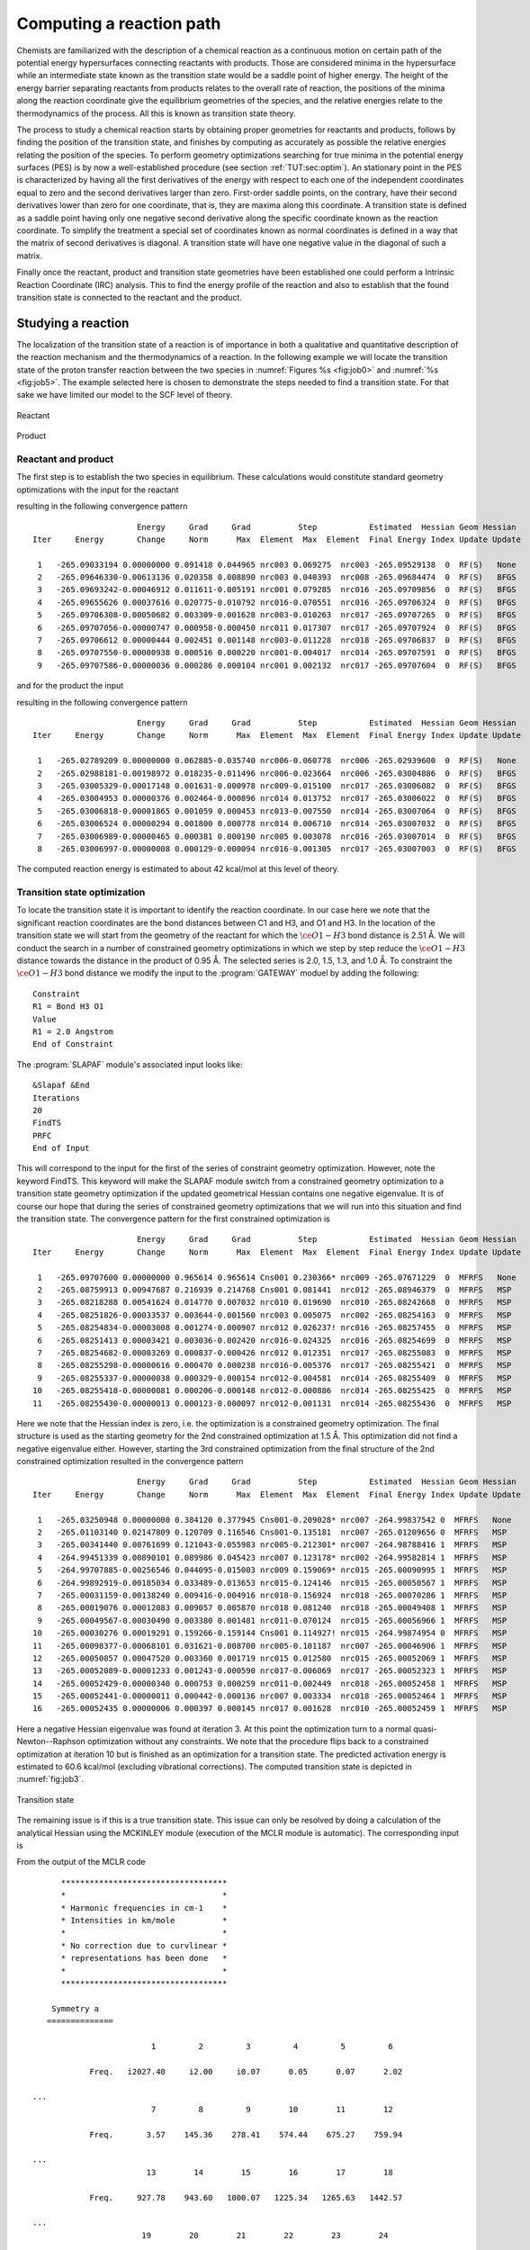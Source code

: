 .. index::
   single: Reaction path
   single: PES
   single: Transition state
   single: IRC
   single: Intrinsic reaction coordinate
   single: Optimization; Transition state

.. _TUT\:sec\:path:

Computing a reaction path
=========================

.. only:: html

  .. contents::
     :local:
     :backlinks: none

Chemists are familiarized with the description of a chemical
reaction as a continuous motion on certain path of the
potential energy hypersurfaces connecting reactants with
products. Those are considered minima in the hypersurface
while an intermediate state known as the transition state
would be a saddle point of higher energy. The height of the
energy barrier separating reactants from products relates
to the overall rate of reaction, the positions of the
minima along the reaction coordinate give the equilibrium
geometries of the species, and the relative energies relate
to the thermodynamics of the process. All this is known
as transition state theory.

The process to study a chemical reaction starts by obtaining
proper geometries for reactants and products, follows by finding the
position of the transition state, and finishes by computing
as accurately as possible the relative energies relating the
position of the species. To perform geometry optimizations
searching for true minima in the potential energy surfaces (PES)
is by now a well-established procedure (see section :ref:`TUT:sec:optim`).
An stationary point in the PES is characterized by having all the
first derivatives of the energy with respect to each one of the
independent coordinates equal to zero and the second derivatives
larger than zero. First-order saddle points, on the contrary, have their
second derivatives lower than zero for one coordinate,
that is, they are maxima along this coordinate. A
transition state is defined as a saddle point having only
one negative second derivative along the specific coordinate
known as the reaction coordinate. To simplify the treatment a special
set of coordinates known as normal coordinates is defined
in a way that the matrix of second derivatives is diagonal.
A transition state will have one negative value in the
diagonal of such a matrix.

Finally once the reactant, product and transition state geometries have been established one
could perform a Intrinsic Reaction Coordinate (IRC) analysis. This to find the energy profile
of the reaction and also to establish that the found transition state is connected to the
reactant and the product.

.. index::
   single: Transition state

Studying a reaction
-------------------

The localization of the transition state of a reaction is of importance
in both a qualitative and quantitative description of the reaction mechanism and
the thermodynamics of a reaction.
In the following example we will locate the
transition state of the proton transfer reaction between the two species
in :numref:`Figures %s <fig:job0>` and :numref:`%s <fig:job5>`.
The example selected here is chosen
to demonstrate the steps needed to find a transition state. For that sake we have
limited our model to the SCF level of theory.

.. figure:: job0.*
   :name: fig:job0
   :width: 50%
   :align: center

   Reactant

.. figure:: job5.*
   :name: fig:job5
   :width: 50%
   :align: center

   Product

Reactant and product
....................

.. compound::

  The first step is to establish the two species in equilibrium. These calculations
  would constitute standard geometry optimizations with the input for the reactant

  .. extractfile:: advanced/OPT.reactant.input

    >>> Do while <<<

    &Seward

    Basis set
    C.cc-pVDZ....
    C1            -1.9385577715        0.0976565175        0.4007212526
    C2            -2.4151209200       -0.0592579424        2.8519334864
    C3             0.7343463765        0.0088689871       -0.7477660837
    End of Basis
    Basis set
    H.cc-pVDZ....
    H1            -4.3244501026        0.0091320829        3.6086029352
    H2            -0.8591520071       -0.2642180524        4.1663142585
    H3            -3.4743702487        0.3026128386       -0.9501874771
    End of Basis
    Basis set
    O.cc-pVDZ....
    O1             0.7692102769        0.1847569555       -3.0700425345
    O2             2.4916838932       -0.2232135341        0.7607580753
    End of Basis
    End of input

    >>> IF ( ITER = 1 ) <<<
    &SCF
    Core
    Charge = -1
    >>> ENDIF <<<
    &SCF &End
    LUMORB
    Charge = -1

    &Slapaf
    Iterations = 20
    >>> EndDo <<<

  resulting in the following convergence pattern ::

                          Energy     Grad     Grad          Step           Estimated  Hessian Geom Hessian
    Iter     Energy       Change     Norm      Max  Element  Max  Element  Final Energy Index Update Update

     1   -265.09033194 0.00000000 0.091418 0.044965 nrc003 0.069275  nrc003 -265.09529138  0  RF(S)   None
     2   -265.09646330-0.00613136 0.020358 0.008890 nrc003 0.040393  nrc008 -265.09684474  0  RF(S)   BFGS
     3   -265.09693242-0.00046912 0.011611-0.005191 nrc001 0.079285  nrc016 -265.09709856  0  RF(S)   BFGS
     4   -265.09655626 0.00037616 0.020775-0.010792 nrc016-0.070551  nrc016 -265.09706324  0  RF(S)   BFGS
     5   -265.09706308-0.00050682 0.003309-0.001628 nrc003-0.010263  nrc017 -265.09707265  0  RF(S)   BFGS
     6   -265.09707056-0.00000747 0.000958-0.000450 nrc011 0.017307  nrc017 -265.09707924  0  RF(S)   BFGS
     7   -265.09706612 0.00000444 0.002451 0.001148 nrc003-0.011228  nrc018 -265.09706837  0  RF(S)   BFGS
     8   -265.09707550-0.00000938 0.000516 0.000220 nrc001-0.004017  nrc014 -265.09707591  0  RF(S)   BFGS
     9   -265.09707586-0.00000036 0.000286 0.000104 nrc001 0.002132  nrc017 -265.09707604  0  RF(S)   BFGS

  .. Note: contains a nbsp

  and for the product the input

  .. extractfile:: advanced/OPT.product.input

    >>> Do while <<<

    &Seward

    Basis set
    C.cc-pVDZ....
    C1            -2.0983667072        0.1000525724        0.5196668948
    C2            -2.1177298783       -0.0920244467        3.0450747772
    C3             0.5639781563        0.0024463770       -0.5245225314
    End of Basis
    Basis set
    H.cc-pVDZ....
    H1            -3.8870548756       -0.0558560582        4.1138131865
    H2            -0.4133953535       -0.2946498869        4.2050068095
    H3            -1.3495534119        0.3499572533       -3.3741881412
    End of Basis
    Basis set
    O.cc-pVDZ....
    O1             0.5100106099        0.2023808294       -3.0720173949
    O2             2.5859515474       -0.2102046338        0.4795705925
    End of Basis
    End of input

    >>> IF ( ITER = 1 ) <<<
    &SCF
    Core
    Charge = -1
    >>> ENDIF <<<
    &SCF
    LUMORB
    Charge = -1

    &Slapaf
    Iterations = 20
    >>> EndDo <<<

  resulting in the following convergence pattern ::

                          Energy     Grad     Grad          Step           Estimated  Hessian Geom Hessian
    Iter     Energy       Change     Norm      Max  Element  Max  Element  Final Energy Index Update Update

     1   -265.02789209 0.00000000 0.062885-0.035740 nrc006-0.060778  nrc006 -265.02939600  0  RF(S)   None
     2   -265.02988181-0.00198972 0.018235-0.011496 nrc006-0.023664  nrc006 -265.03004886  0  RF(S)   BFGS
     3   -265.03005329-0.00017148 0.001631-0.000978 nrc009-0.015100  nrc017 -265.03006082  0  RF(S)   BFGS
     4   -265.03004953 0.00000376 0.002464-0.000896 nrc014 0.013752  nrc017 -265.03006022  0  RF(S)   BFGS
     5   -265.03006818-0.00001865 0.001059 0.000453 nrc013-0.007550  nrc014 -265.03007064  0  RF(S)   BFGS
     6   -265.03006524 0.00000294 0.001800 0.000778 nrc014 0.006710  nrc014 -265.03007032  0  RF(S)   BFGS
     7   -265.03006989-0.00000465 0.000381 0.000190 nrc005 0.003078  nrc016 -265.03007014  0  RF(S)   BFGS
     8   -265.03006997-0.00000008 0.000129-0.000094 nrc016-0.001305  nrc017 -265.03007003  0  RF(S)   BFGS

.. Note: contains a nsbp

The computed reaction energy is estimated to about 42 kcal/mol at this level of theory.

Transition state optimization
.............................

To locate the transition state it is important to identify the reaction coordinate.
In our case here we note that the significant reaction coordinates are the bond distances between C1
and H3, and O1 and H3. In the location of the transition state we
will start from the geometry of the reactant for which the :math:`\ce{O{1}-H{3}}` bond distance is
2.51 Å. We will conduct the search in a number of constrained geometry
optimizations in which we step by step reduce the :math:`\ce{O{1}-H{3}}` distance towards the distance
in the product of 0.95 Å. The selected series is 2.0, 1.5, 1.3, and
1.0 Å.
To constraint the :math:`\ce{O{1}-H{3}}` bond distance we modify the input to the
:program:`GATEWAY` moduel by adding the following: ::

  Constraint
  R1 = Bond H3 O1
  Value
  R1 = 2.0 Angstrom
  End of Constraint

The :program:`SLAPAF` module's associated input looks like: ::

  &Slapaf &End
  Iterations
  20
  FindTS
  PRFC
  End of Input

This will correspond to the input for the first of the series of constraint
geometry optimization. However, note the keyword FindTS. This
keyword will make the SLAPAF module switch from a constrained geometry optimization
to a transition state geometry optimization if the updated geometrical
Hessian contains one negative eigenvalue. It is of course our hope that during the
series of constrained geometry optimizations that we will run into
this situation and find the transition state. The convergence pattern for the first
constrained optimization is ::

                        Energy     Grad     Grad          Step           Estimated  Hessian Geom Hessian
  Iter     Energy       Change     Norm      Max  Element  Max  Element  Final Energy Index Update Update

   1   -265.09707600 0.00000000 0.965614 0.965614 Cns001 0.230366* nrc009 -265.07671229  0  MFRFS   None
   2   -265.08759913 0.00947687 0.216939 0.214768 Cns001 0.081441  nrc012 -265.08946379  0  MFRFS   MSP
   3   -265.08218288 0.00541624 0.014770 0.007032 nrc010 0.019690  nrc010 -265.08242668  0  MFRFS   MSP
   4   -265.08251826-0.00033537 0.003644-0.001560 nrc003 0.005075  nrc002 -265.08254163  0  MFRFS   MSP
   5   -265.08254834-0.00003008 0.001274-0.000907 nrc012 0.026237! nrc016 -265.08257455  0  MFRFS   MSP
   6   -265.08251413 0.00003421 0.003036-0.002420 nrc016-0.024325  nrc016 -265.08254699  0  MFRFS   MSP
   7   -265.08254682-0.00003269 0.000837-0.000426 nrc012 0.012351  nrc017 -265.08255083  0  MFRFS   MSP
   8   -265.08255298-0.00000616 0.000470 0.000238 nrc016-0.005376  nrc017 -265.08255421  0  MFRFS   MSP
   9   -265.08255337-0.00000038 0.000329-0.000154 nrc012-0.004581  nrc014 -265.08255409  0  MFRFS   MSP
  10   -265.08255418-0.00000081 0.000206-0.000148 nrc012-0.000886  nrc014 -265.08255425  0  MFRFS   MSP
  11   -265.08255430-0.00000013 0.000123-0.000097 nrc012-0.001131  nrc014 -265.08255436  0  MFRFS   MSP

.. Note: contains a nbsp

Here we note that the Hessian index is zero, i.e. the optimization is a constrained
geometry optimization. The final structure is used as the starting geometry for
the 2nd constrained optimization at 1.5 Å. This optimization did not find a negative
eigenvalue either. However, starting the 3rd constrained optimization from the final
structure of the 2nd constrained optimization resulted in the convergence pattern ::

                        Energy     Grad     Grad          Step           Estimated  Hessian Geom Hessian
  Iter     Energy       Change     Norm      Max  Element  Max  Element  Final Energy Index Update Update

   1   -265.03250948 0.00000000 0.384120 0.377945 Cns001-0.209028* nrc007 -264.99837542 0  MFRFS   None
   2   -265.01103140 0.02147809 0.120709 0.116546 Cns001-0.135181  nrc007 -265.01209656 0  MFRFS   MSP
   3   -265.00341440 0.00761699 0.121043-0.055983 nrc005-0.212301* nrc007 -264.98788416 1  MFRFS   MSP
   4   -264.99451339 0.00890101 0.089986 0.045423 nrc007 0.123178* nrc002 -264.99582814 1  MFRFS   MSP
   5   -264.99707885-0.00256546 0.044095-0.015003 nrc009 0.159069* nrc015 -265.00090995 1  MFRFS   MSP
   6   -264.99892919-0.00185034 0.033489-0.013653 nrc015-0.124146  nrc015 -265.00050567 1  MFRFS   MSP
   7   -265.00031159-0.00138240 0.009416-0.004916 nrc018-0.156924  nrc018 -265.00070286 1  MFRFS   MSP
   8   -265.00019076 0.00012083 0.009057 0.005870 nrc018 0.081240  nrc018 -265.00049408 1  MFRFS   MSP
   9   -265.00049567-0.00030490 0.003380 0.001481 nrc011-0.070124  nrc015 -265.00056966 1  MFRFS   MSP
  10   -265.00030276 0.00019291 0.159266-0.159144 Cns001 0.114927! nrc015 -264.99874954 0  MFRFS   MSP
  11   -265.00098377-0.00068101 0.031621-0.008700 nrc005-0.101187  nrc007 -265.00046906 1  MFRFS   MSP
  12   -265.00050857 0.00047520 0.003360 0.001719 nrc015 0.012580  nrc015 -265.00052069 1  MFRFS   MSP
  13   -265.00052089-0.00001233 0.001243-0.000590 nrc017-0.006069  nrc017 -265.00052323 1  MFRFS   MSP
  14   -265.00052429-0.00000340 0.000753 0.000259 nrc011-0.002449  nrc018 -265.00052458 1  MFRFS   MSP
  15   -265.00052441-0.00000011 0.000442-0.000136 nrc007 0.003334  nrc018 -265.00052464 1  MFRFS   MSP
  16   -265.00052435 0.00000006 0.000397 0.000145 nrc017 0.001628  nrc010 -265.00052459 1  MFRFS   MSP

.. Note: contains a nbsp

Here a negative Hessian eigenvalue was found at iteration 3. At this point the optimization turn to a normal
quasi-Newton--Raphson optimization without any constraints. We note that the procedure flips back to a constrained
optimization at iteration 10 but is finished as an optimization for a transition state.
The predicted activation energy is estimated to 60.6 kcal/mol (excluding vibrational corrections).
The computed transition state
is depicted in :numref:`fig:job3`.

.. figure:: job3.*
   :name: fig:job3
   :width: 50%
   :align: center

   Transition state

The remaining issue is if this is a true transition state. This issue can only be
resolved by doing a calculation of the analytical Hessian using the
MCKINLEY module (execution of the MCLR module is automatic). The corresponding input is

.. extractfile:: advanced/MCKINLEY.input

  &Seward

  Basis set
  C.cc-pVDZ....
  C1            -1.8937541206        0.0797525492        0.5330826031
  C2            -2.3239194706       -0.0748842444        3.0012862573
  C3             0.7556108398       -0.0065134659       -0.5801137465
  End of Basis
  Basis set
  H.cc-pVDZ....
  H1            -4.2196708766       -0.0106202053        3.8051971560
  H2            -0.7745261239       -0.2775291936        4.3506967746
  H3            -1.9256618348        0.2927045555       -2.1370156139
  End of Basis
  Basis set
  O.cc-pVDZ....
  O1             0.2162486684        0.2196587542       -2.9675781183
  O2             2.8171388123       -0.2187115071        0.3719375423
  End of Basis
  End of input

  &SCF
  Charge = -1

  &McKinley
  Perturbation
  Hessian

.. compound::

  From the output of the MCLR code ::

          ***********************************
          *                                 *
          * Harmonic frequencies in cm-1    *
          * Intensities in km/mole          *
          *                                 *
          * No correction due to curvlinear *
          * representations has been done   *
          *                                 *
          ***********************************

        Symmetry a
       ==============

                             1         2         3         4         5         6

                Freq.   i2027.40     i2.00     i0.07      0.05      0.07      2.02

    ...
                             7         8         9        10        11        12

                Freq.       3.57    145.36    278.41    574.44    675.27    759.94

    ...
                            13        14        15        16        17        18

                Freq.     927.78    943.60   1000.07   1225.34   1265.63   1442.57

    ...
                           19        20        21        22        23        24

                Freq.    1517.91   1800.86   1878.11   2294.83   3198.94   3262.66

  we can conclude that we have one imaginary eigenvalue (modes 2--7 corresponds to the translational
  and rotational zero frequency modes) and that the structure found with this procedure indeed is a
  transition state. A post calculation analysis of the vibrational modes using the MOLDEN package
  confirm that the vibrational mode with the imaginary frequency is a mode which moves the proton from
  the oxygen to the carbon.

Finding the reaction path -- an IRC study
-----------------------------------------

A minimum energy path (MEP) is defined as the path defined by a sequence of geometries obtained by a
series of optimizations on a hypersphere. The series of constrained optimization starts from some
starting structure and the optimized structure at each step is taken as the start for the next step.
The constraint in these optimizations is the radius (in mass weighted coordinates) of the hyper sphere
with the origin defined by the starting geometry. If the starting structure is a transition state the
path is called an Intrinsic Reaction Coordinate (IRC) path. Since the transition structure (TS) has a negative
index of the Hessian we have two paths away from the TS. One leading us to the product(s) and one going to
the reactant(s). The IRC analysis is used to verify whether the TS is really connecting the expected
reactant(s) and product(s) and it is performed in forward and backward directions starting from the TS.
This analysis is obtained using the keyword :kword:`IRC` with the :program:`SLAPAF`
specifying the number of points and, if different from the default value (0.10 au), the radius
of the hypersphere with the keywords :kword:`nIRC` and :kword:`IRCStep`, respectively.
The reaction vector can be found on RUNOLD or it can be specified explicitly (see keyword :kword:`REACtion vector`).
In the latter case, the vector can be find at the end of the optimization job in the
``The Cartesian Reaction vector`` section of the :program:`SLAPAF` output.
A file named :file:`$Project.irc.molden` (read by :program:`MOLDEN`) will be generated
in $WorkDir containing only those points belonging to the IRC.
Here an example for an IRC analysis with 20 points back and forth and with 0.05 au as step.
The reaction vector will be read on RUNOLD. ::

  >>> EXPORT MOLCAS_MAXITER=500
  >>> Do while <<<

  ...

  &Slapaf &End
  IRC
  nIRC
   20
  IRCStep
   0.05
  Iterations
  200
  End of Input
  >>> EndDo <<<

If the file :file:`RUNFILE` is not available, the reaction vector must be specified in the
input. ::

  >>> EXPORT MOLCAS_MAXITER=500
  >>> Do while <<<

  ...

  &Slapaf &End
  IRC
  nIRC
   20
  IRCStep
   0.05
   REACtion vector
     0.140262        0.000000        0.179838
     0.321829        0.000000       -0.375102
    -0.006582        0.000000       -0.048402
    -0.032042       -0.018981       -0.003859
    -0.423466        0.000000        0.247525
  Iterations
  200
  End of Input
  >>> EndDo <<<
